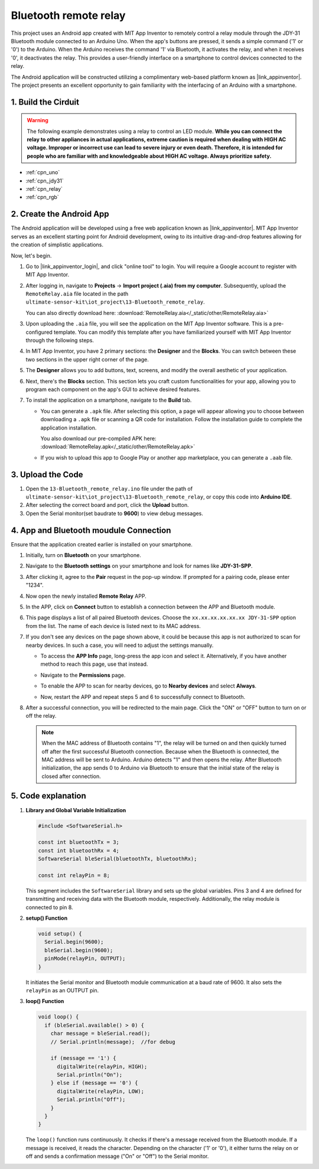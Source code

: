 
.. _iot_Bluetooth_remote_relay:

Bluetooth remote relay
=================================

.. raw:: html

   <video loop autoplay muted style = "max-width:100%">
      <source src="../_static/video/iot/13-iot_Bluetooth_remote_relay.mp4"  type="video/mp4">
      Your browser does not support the video tag.
   </video>


This project uses an Android app created with MIT App Inventor to remotely control a relay module through the JDY-31 Bluetooth module connected to an Arduino Uno. When the app's buttons are pressed, it sends a simple command ('1' or '0') to the Arduino. When the Arduino receives the command '1' via Bluetooth, it activates the relay, and when it receives '0', it deactivates the relay. This provides a user-friendly interface on a smartphone to control devices connected to the relay.

The Android application will be constructed utilizing a complimentary web-based platform known as |link_appinventor|. The project presents an excellent opportunity to gain familiarity with the interfacing of an Arduino with a smartphone. 


1. Build the Cirduit
-----------------------------

.. warning ::
    The following example demonstrates using a relay to control an LED module. 
    **While you can connect the relay to other appliances in actual applications, extreme caution is required when dealing with HIGH AC voltage. Improper or incorrect use can lead to severe injury or even death. Therefore, it is intended for people who are familiar with and knowledgeable about HIGH AC voltage. Always prioritize safety.**

.. image:: img/12-Wiring_Bluetooth_remote_relay.png
    :width: 75%

* :ref:`cpn_uno`
* :ref:`cpn_jdy31`
* :ref:`cpn_relay`
* :ref:`cpn_rgb`


2. Create the Android App
-----------------------------

The Android application will be developed using a free web application known as |link_appinventor|. 
MIT App Inventor serves as an excellent starting point for Android development, owing to its intuitive drag-and-drop 
features allowing for the creation of simplistic applications.

Now, let's begin.

#. Go to |link_appinventor_login|, and click "online tool" to login. You will require a Google account to register with MIT App Inventor.

   .. image:: img/new/09-ai_signup_shadow.png
       :width: 90%
       :align: center

#. After logging in, navigate to **Projects** -> **Import project (.aia) from my computer**. Subsequently, upload the ``RemoteRelay.aia`` file located in the path ``ultimate-sensor-kit\iot_project\13-Bluetooth_remote_relay``.

   You can also directly download here: :download:`RemoteRelay.aia</_static/other/RemoteRelay.aia>`

   .. image:: img/new/09-ai_import_shadow.png
        :align: center

#. Upon uploading the ``.aia`` file, you will see the application on the MIT App Inventor software. This is a pre-configured template. You can modify this template after you have familiarized yourself with MIT App Inventor through the following steps.

#. In MIT App Inventor, you have 2 primary sections: the **Designer** and the **Blocks**. You can switch between these two sections in the upper right corner of the page.

   .. image:: img/new/09-ai_intro_1_shadow.png

#. The **Designer** allows you to add buttons, text, screens, and modify the overall aesthetic of your application.

   .. image:: img/new/13-ai_intro_2_shadow.png
   
#. Next, there's the **Blocks** section. This section lets you craft custom functionalities for your app, allowing you to program each component on the app's GUI to achieve desired features.

   .. image:: img/new/13-ai_intro_3_shadow.png

#. To install the application on a smartphone, navigate to the **Build** tab.

   .. image:: img/new/08-ai_intro_4_shadow.png

   * You can generate a ``.apk`` file. After selecting this option, a page will appear allowing you to choose between downloading a ``.apk`` file or scanning a QR code for installation. Follow the installation guide to complete the application installation. 

     You also download our pre-compiled APK here: :download:`RemoteRelay.apk</_static/other/RemoteRelay.apk>`

   * If you wish to upload this app to Google Play or another app marketplace, you can generate a ``.aab`` file.


3. Upload the Code
-----------------------------

#. Open the ``13-Bluetooth_remote_relay.ino`` file under the path of ``ultimate-sensor-kit\iot_project\13-Bluetooth_remote_relay``, or copy this code into **Arduino IDE**.

   .. raw:: html
       
       <iframe src=https://create.arduino.cc/editor/sunfounder01/97039b6d-f77f-481c-a92e-c7667fc2d4cc/preview?embed style="height:510px;width:100%;margin:10px 0" frameborder=0></iframe>

#. After selecting the correct board and port, click the **Upload** button.

#. Open the Serial monitor(set baudrate to **9600**) to view debug messages. 

4. App and Bluetooth moudule Connection
-----------------------------------------------

Ensure that the application created earlier is installed on your smartphone.

#. Initially, turn on **Bluetooth** on your smartphone.

   .. image:: img/new/09-app_1_shadow.png
      :width: 60%
      :align: center

#. Navigate to the **Bluetooth settings** on your smartphone and look for names like **JDY-31-SPP**.

   .. image:: img/new/09-app_2_shadow.png
      :width: 60%
      :align: center

#. After clicking it, agree to the **Pair** request in the pop-up window. If prompted for a pairing code, please enter "1234".

   .. image:: img/new/09-app_3_shadow.png
      :width: 60%
      :align: center

#. Now open the newly installed **Remote Relay** APP.

   .. image:: img/new/13-app_4_shadow.png
      :width: 25%
      :align: center

#. In the APP, click on **Connect** button to establish a connection between the APP and Bluetooth module.

   .. image:: img/new/13-app_5_shadow.png
      :width: 60%
      :align: center

#. This page displays a list of all paired Bluetooth devices. Choose the ``xx.xx.xx.xx.xx.xx JDY-31-SPP`` option from the list. The name of each device is listed next to its MAC address.

   .. image:: img/new/13-app_6_shadow.png
      :width: 60%
      :align: center

#. If you don't see any devices on the page shown above, it could be because this app is not authorized to scan for nearby devices. In such a case, you will need to adjust the settings manually.

   * To access the **APP Info** page, long-press the app icon and select it. Alternatively, if you have another method to reach this page, use that instead.

   .. image:: img/new/13-app_8_shadow.png
         :width: 60%
         :align: center

   * Navigate to the **Permissions** page.

   .. image:: img/new/08-app_9_shadow.png
         :width: 60%
         :align: center

   * To enable the APP to scan for nearby devices, go to **Nearby devices** and select **Always**.

   .. image:: img/new/08-app_10_shadow.png
         :width: 60%
         :align: center

   * Now, restart the APP and repeat steps 5 and 6 to successfully connect to Bluetooth.

#. After a successful connection, you will be redirected to the main page. Click the "ON" or "OFF" button to turn on or off the relay.

   .. note ::
      When the MAC address of Bluetooth contains "1", the relay will be turned on and then quickly turned off after the first successful Bluetooth connection. Because when the Bluetooth is connected, the MAC address will be sent to Arduino. Arduino detects "1" and then opens the relay. After Bluetooth initialization, the app sends 0 to Arduino via Bluetooth to ensure that the initial state of the relay is closed after connection.

   .. image:: img/new/13-app_7_shadow.png
      :width: 60%
      :align: center

5. Code explanation
-----------------------------------------------

1. **Library and Global Variable Initialization**

   .. code-block:: arduino
   
       #include <SoftwareSerial.h>
   
       const int bluetoothTx = 3;                           
       const int bluetoothRx = 4;                           
       SoftwareSerial bleSerial(bluetoothTx, bluetoothRx);
   
       const int relayPin = 8;

   This segment includes the ``SoftwareSerial`` library and sets up the global variables. Pins 3 and 4 are defined for transmitting and receiving data with the Bluetooth module, respectively. Additionally, the relay module is connected to pin 8.

2. **setup() Function**

   .. code-block:: arduino
   
       void setup() {
         Serial.begin(9600);
         bleSerial.begin(9600);
         pinMode(relayPin, OUTPUT);
       }
   
   It initiates the Serial monitor and Bluetooth module communication at a baud rate of 9600. It also sets the ``relayPin`` as an OUTPUT pin.

3. **loop() Function**

   .. code-block:: arduino
   
       void loop() {
         if (bleSerial.available() > 0) {
           char message = bleSerial.read();
           // Serial.println(message);  //for debug
   
           if (message == '1') {
             digitalWrite(relayPin, HIGH);
             Serial.println("On");
           } else if (message == '0') {
             digitalWrite(relayPin, LOW);
             Serial.println("Off");
           }
         }
       }
   
   The ``loop()`` function runs continuously. It checks if there's a message received from the Bluetooth module. If a message is received, it reads the character. Depending on the character ('1' or '0'), it either turns the relay on or off and sends a confirmation message ("On" or "Off") to the Serial monitor.

